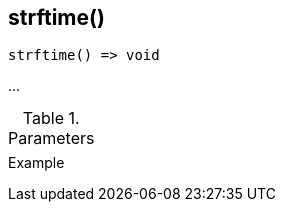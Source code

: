[[func-strftime]]
== strftime()

// TODO: add description

[source,c]
----
strftime() => void
----

…

.Parameters
[cols="1,3" grid="none", frame="none"]
|===
||
|===

.Return

.Example
[.output]
....
....
